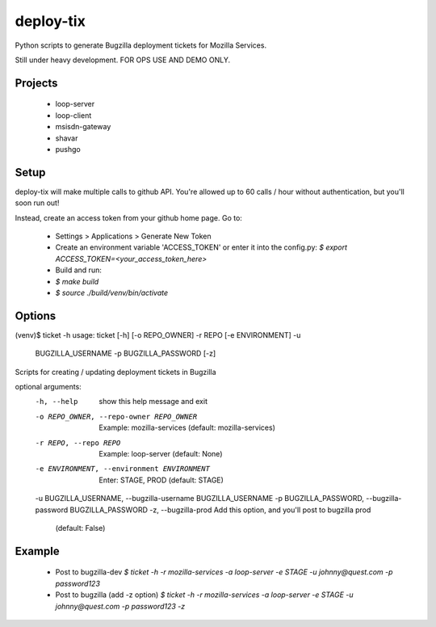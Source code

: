 deploy-tix
=============

Python scripts to generate Bugzilla deployment tickets for Mozilla Services.

Still under heavy development. FOR OPS USE AND DEMO ONLY.

.. image:: https://travis-ci.org/rpappalax/deploy-tix.svg?branch=dev-rpapa
    :target: https://travis-ci.org/rpappalax/deploy-tix

Projects
-----------
 - loop-server
 - loop-client
 - msisdn-gateway
 - shavar
 - pushgo

Setup
-----------
deploy-tix will make multiple calls to github API.
You're allowed up to 60 calls / hour without authentication, but you'll soon
run out!

Instead, create an access token from your github home page.  Go to:

 - Settings > Applications > Generate New Token
 - Create an environment variable 'ACCESS_TOKEN' or enter it into the config.py:
   `$ export ACCESS_TOKEN=<your_access_token_here>`
 - Build and run:
 - `$ make build`
 - `$ source ./build/venv/bin/activate`


Options
-----------

.. code:: bash

(venv)$ ticket -h
usage: ticket [-h] [-o REPO_OWNER] -r REPO [-e ENVIRONMENT] -u
              BUGZILLA_USERNAME -p BUGZILLA_PASSWORD [-z]

Scripts for creating / updating deployment tickets in Bugzilla

optional arguments:
  -h, --help            show this help message and exit
  -o REPO_OWNER, --repo-owner REPO_OWNER
                        Example: mozilla-services (default: mozilla-services)
  -r REPO, --repo REPO  Example: loop-server (default: None)
  -e ENVIRONMENT, --environment ENVIRONMENT
                        Enter: STAGE, PROD (default: STAGE)
  -u BUGZILLA_USERNAME, --bugzilla-username BUGZILLA_USERNAME
  -p BUGZILLA_PASSWORD, --bugzilla-password BUGZILLA_PASSWORD
  -z, --bugzilla-prod   Add this option, and you'll post to bugzilla prod
                        (default: False)


Example
----------------

  - Post to bugzilla-dev
    `$ ticket -h -r mozilla-services -a loop-server -e STAGE -u johnny@quest.com -p password123`

  - Post to bugzilla (add -z option)
    `$ ticket -h -r mozilla-services -a loop-server -e STAGE -u johnny@quest.com -p password123 -z`

